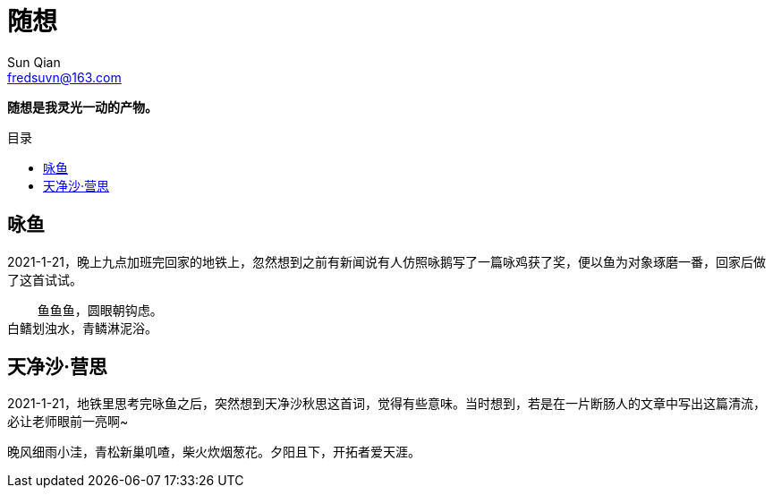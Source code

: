 = 随想
:toc: macro
:toclevels: 3
:toc-title: 目录
Sun Qian <fredsuvn@163.com>

*随想是我灵光一动的产物。*

toc::[]

== 咏鱼

2021-1-21，晚上九点加班完回家的地铁上，忽然想到之前有新闻说有人仿照咏鹅写了一篇咏鸡获了奖，便以鱼为对象琢磨一番，回家后做了这首试试。

[source]
----
    鱼鱼鱼，圆眼朝钩虑。
白鳍划浊水，青鳞淋泥浴。
----

== 天净沙·营思

2021-1-21，地铁里思考完咏鱼之后，突然想到天净沙秋思这首词，觉得有些意味。当时想到，若是在一片断肠人的文章中写出这篇清流，必让老师眼前一亮啊~

[source]
----
晚风细雨小洼，青松新巢叽喳，柴火炊烟葱花。夕阳且下，开拓者爱天涯。
----